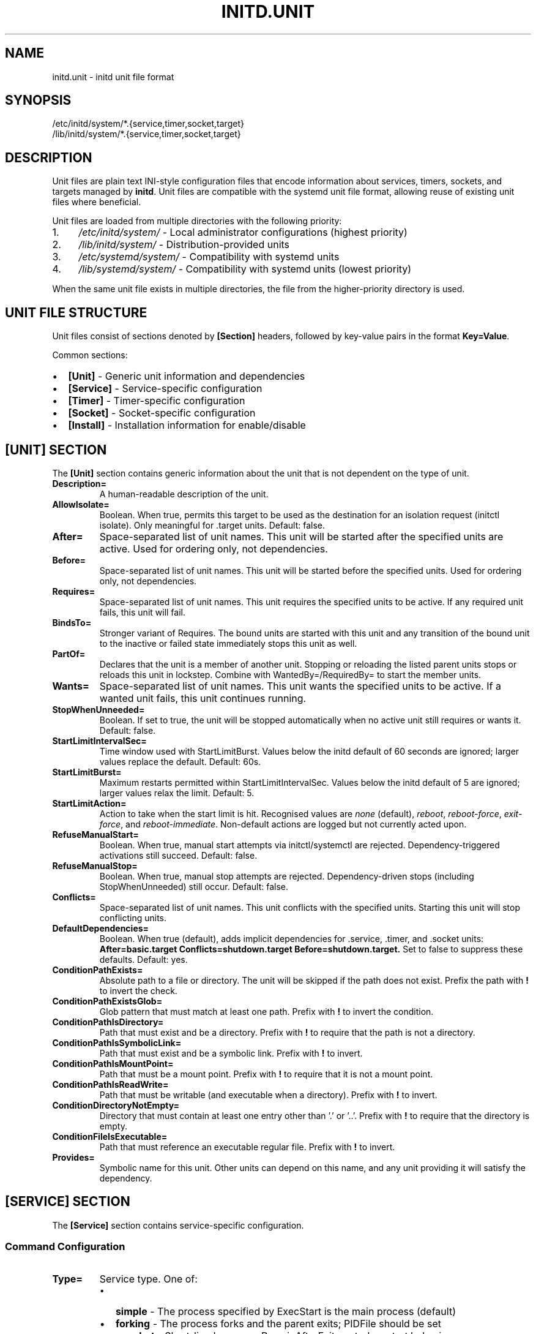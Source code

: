 .TH INITD.UNIT 5 "2025" "initd 0.1" "File Formats"
.SH NAME
initd.unit \- initd unit file format
.SH SYNOPSIS
.nf
/etc/initd/system/*.{service,timer,socket,target}
/lib/initd/system/*.{service,timer,socket,target}
.fi
.SH DESCRIPTION
Unit files are plain text INI-style configuration files that encode information
about services, timers, sockets, and targets managed by
.BR initd .
Unit files are compatible with the systemd unit file format, allowing reuse of
existing unit files where beneficial.
.PP
Unit files are loaded from multiple directories with the following priority:
.IP 1. 4
.I /etc/initd/system/
\- Local administrator configurations (highest priority)
.IP 2.
.I /lib/initd/system/
\- Distribution-provided units
.IP 3.
.I /etc/systemd/system/
\- Compatibility with systemd units
.IP 4.
.I /lib/systemd/system/
\- Compatibility with systemd units (lowest priority)
.PP
When the same unit file exists in multiple directories, the file from the
higher-priority directory is used.
.SH UNIT FILE STRUCTURE
Unit files consist of sections denoted by
.B [Section]
headers, followed by key-value pairs in the format
.BR Key=Value .
.PP
Common sections:
.IP \(bu 2
.B [Unit]
\- Generic unit information and dependencies
.IP \(bu
.B [Service]
\- Service-specific configuration
.IP \(bu
.B [Timer]
\- Timer-specific configuration
.IP \(bu
.B [Socket]
\- Socket-specific configuration
.IP \(bu
.B [Install]
\- Installation information for enable/disable
.SH [UNIT] SECTION
The
.B [Unit]
section contains generic information about the unit that is not dependent on
the type of unit.
.TP
.B Description=
A human-readable description of the unit.
.TP
.B AllowIsolate=
Boolean. When true, permits this target to be used as the destination for an
isolation request (initctl isolate). Only meaningful for .target units.
Default: false.
.TP
.B After=
Space-separated list of unit names. This unit will be started after the
specified units are active. Used for ordering only, not dependencies.
.TP
.B Before=
Space-separated list of unit names. This unit will be started before the
specified units. Used for ordering only, not dependencies.
.TP
.B Requires=
Space-separated list of unit names. This unit requires the specified units
to be active. If any required unit fails, this unit will fail.
.TP
.B BindsTo=
Stronger variant of Requires. The bound units are started with this unit and
any transition of the bound unit to the inactive or failed state immediately
stops this unit as well.
.TP
.B PartOf=
Declares that the unit is a member of another unit. Stopping or reloading the
listed parent units stops or reloads this unit in lockstep. Combine with
WantedBy=/RequiredBy= to start the member units.
.TP
.B Wants=
Space-separated list of unit names. This unit wants the specified units
to be active. If a wanted unit fails, this unit continues running.
.TP
.B StopWhenUnneeded=
Boolean. If set to true, the unit will be stopped automatically when no
active unit still requires or wants it. Default: false.
.TP
.B StartLimitIntervalSec=
Time window used with StartLimitBurst. Values below the initd default of
60 seconds are ignored; larger values replace the default. Default: 60s.
.TP
.B StartLimitBurst=
Maximum restarts permitted within StartLimitIntervalSec. Values below the
initd default of 5 are ignored; larger values relax the limit. Default: 5.
.TP
.B StartLimitAction=
Action to take when the start limit is hit. Recognised values are
\fInone\fR (default), \fIreboot\fR, \fIreboot-force\fR,
\fIexit-force\fR, and \fIreboot-immediate\fR. Non-default actions are
logged but not currently acted upon.
.TP
.B RefuseManualStart=
Boolean. When true, manual start attempts via initctl/systemctl are
rejected. Dependency-triggered activations still succeed. Default: false.
.TP
.B RefuseManualStop=
Boolean. When true, manual stop attempts are rejected. Dependency-driven
stops (including StopWhenUnneeded) still occur. Default: false.
.TP
.B Conflicts=
Space-separated list of unit names. This unit conflicts with the specified
units. Starting this unit will stop conflicting units.
.TP
.B DefaultDependencies=
Boolean. When true (default), adds implicit dependencies for .service, .timer,
and .socket units:
.B After=basic.target Conflicts=shutdown.target Before=shutdown.target.
Set to false to suppress these defaults. Default: yes.
.TP
.B ConditionPathExists=
Absolute path to a file or directory. The unit will be skipped if the path
does not exist. Prefix the path with \fB!\fR to invert the check.
.TP
.B ConditionPathExistsGlob=
Glob pattern that must match at least one path. Prefix with \fB!\fR to invert
the condition.
.TP
.B ConditionPathIsDirectory=
Path that must exist and be a directory. Prefix with \fB!\fR to require that
the path is not a directory.
.TP
.B ConditionPathIsSymbolicLink=
Path that must exist and be a symbolic link. Prefix with \fB!\fR to invert.
.TP
.B ConditionPathIsMountPoint=
Path that must be a mount point. Prefix with \fB!\fR to require that it is
not a mount point.
.TP
.B ConditionPathIsReadWrite=
Path that must be writable (and executable when a directory). Prefix with
\fB!\fR to invert.
.TP
.B ConditionDirectoryNotEmpty=
Directory that must contain at least one entry other than '.' or '..'.
Prefix with \fB!\fR to require that the directory is empty.
.TP
.B ConditionFileIsExecutable=
Path that must reference an executable regular file. Prefix with \fB!\fR to
invert.
.TP
.B Provides=
Symbolic name for this unit. Other units can depend on this name, and any
unit providing it will satisfy the dependency.
.SH [SERVICE] SECTION
The
.B [Service]
section contains service-specific configuration.
.SS Command Configuration
.TP
.B Type=
Service type. One of:
.RS
.IP \(bu 2
.B simple
\- The process specified by ExecStart is the main process (default)
.IP \(bu
.B forking
\- The process forks and the parent exits; PIDFile should be set
.IP \(bu
.B oneshot
\- Short-lived process; RemainAfterExit controls restart behavior
.RE
.TP
.B ExecStart=
Command line to execute to start the service. Must be an absolute path.
Shell syntax is not supported; use
.B /bin/sh -c "..."
for shell commands. Required.
.TP
.B ExecStartPre=
Command line to execute before ExecStart. May be specified multiple times.
.TP
.B ExecStartPost=
Command line to execute after ExecStart. May be specified multiple times.
.TP
.B ExecCondition=
Command that must succeed before ExecStartPre/ExecStart run. Each listed
command is executed in order and the unit is skipped if any exits non-zero.
.TP
.B ExecStop=
Command line to execute to stop the service. If not specified, the service
is terminated by sending SIGTERM.
.TP
.B ExecStopPost=
Command line to execute after the service has been stopped. May be specified
multiple times.
.TP
.B ExecReload=
Command line to execute to reload the service configuration. Typically sends
SIGHUP to the main process.
.SS Process Configuration
.TP
.B User=
User name or UID to run the service as. If not specified, runs as root.
.TP
.B Group=
Group name or GID to run the service as. If not specified, uses the user's
primary group.
.TP
.B WorkingDirectory=
Working directory to use for the service process. If not specified, uses
the root directory.
.TP
.B PIDFile=
Absolute path to a PID file. When provided, initd waits for the file and
tracks the recorded PID (values below initd defaults are ignored).
.SS Environment Configuration
.TP
.B Environment=
Set environment variables. Format:
.BR "KEY=VALUE" .
May be specified multiple times.
.TP
.B EnvironmentFile=
Absolute path to a file containing environment variables in
.BR KEY=VALUE
format, one per line. Lines starting with # are comments.
.SS Restart Configuration
.TP
.B Restart=
Restart policy. One of:
.RS
.IP \(bu 2
.B no
\- Never restart (default)
.IP \(bu
.B always
\- Always restart regardless of exit code
.IP \(bu
.B on-failure
\- Restart only on failure (non-zero exit code)
.RE
.TP
.B RestartSec=
Time to wait before restarting a service. Takes a time value in seconds
(optionally with unit suffix: s, min, h). Default: 100ms.
.TP
.B RestartPreventExitStatus=
Space-separated list of numeric exit codes that should never trigger a
restart even when Restart= would do so. Values outside the range 0-255 are
ignored.
.TP
.B RestartForceExitStatus=
Space-separated list of exit codes that always trigger a restart, even when
Restart=no. Values outside the range 0-255 are ignored.
.SS Timeout Configuration
.TP
.B TimeoutStartSec=
Time to wait for service startup. If the service does not become active
within this time, it is considered failed. Default: 90s.
.TP
.B TimeoutStopSec=
Time to wait for service shutdown. If the service does not stop within
this time, it is forcefully terminated with SIGKILL. Default: 90s.
.TP
.B RemainAfterExit=
Boolean. If true, the service is considered active even after the process
exits. Useful for Type=oneshot. Default: false.
.SS Standard Input/Output/Error
.TP
.B StandardInput=
Controls where the service reads standard input from. Supported values:
.RS
.IP \(bu 2
.B inherit
\- Inherit from parent process (default)
.IP \(bu
.B null
\- Redirect to /dev/null
.IP \(bu
.B tty
\- Connect to TTY specified by TTYPath=
.IP \(bu
.B tty-force
\- Like tty but force even if not a TTY
.IP \(bu
.B file:path
\- Read from the specified file path
.IP \(bu
.B socket
\- Read from socket (for socket-activated services)
.IP \(bu
.B data
\- Read from embedded data (use with StandardInputText= or StandardInputData=)
.RE
.TP
.B StandardOutput=
Controls where the service writes standard output. Supported values:
.RS
.IP \(bu 2
.B inherit
\- Inherit from parent, captured and logged to syslog (default)
.IP \(bu
.B null
\- Redirect to /dev/null
.IP \(bu
.B tty
\- Connect to TTY specified by TTYPath=
.IP \(bu
.B journal
\- Systemd compatibility alias for inherit (logged to syslog)
.IP \(bu
.B syslog
\- Logged to syslog (same as inherit, our default behavior)
.IP \(bu
.B file:path
\- Write to the specified file path (created/truncated)
.IP \(bu
.B socket
\- Write to socket (for socket-activated services)
.RE
.TP
.B StandardError=
Controls where the service writes standard error. Same values as StandardOutput=.
.TP
.B StandardInputText=
Append a line of text to StandardInput= buffer when using StandardInput=data.
Multiple lines may be specified. Each line is automatically followed by a newline character.
C-style escape sequences (like \\n, \\t) are supported.
.TP
.B StandardInputData=
Append base64-encoded binary data to StandardInput= buffer when using StandardInput=data.
Multiple entries may be specified and are decoded and concatenated in order.
Whitespace in the base64 string is ignored.
.TP
.B TTYPath=
Absolute path to TTY device when using StandardInput=tty, StandardOutput=tty,
or StandardError=tty. Example: /dev/console or /dev/tty1.
.SS Security and Resource Control
.TP
.B PrivateTmp=
Boolean. If true, the service gets a private /tmp directory that is isolated
from other services. Implemented using mount namespaces on Linux. Not
supported on other platforms. Default: false.
.TP
.B LimitNOFILE=
Maximum number of open file descriptors for the service. May be a number or
.B infinity
to remove the limit. Default: inherit from system.
.TP
.B KillMode=
Specifies how processes of this service should be terminated. One of:
.RS
.IP \(bu 2
.B process
\- Only terminate the main process (default)
.IP \(bu
.B control-group
\- Terminate all processes in the service's process group
.IP \(bu
.B mixed
\- SIGTERM to main process, then SIGKILL to all processes after 100ms
.IP \(bu
.B none
\- Don't send any signals; service must exit on its own
.RE
.IP
All services run in their own process group. KillMode determines which
processes receive termination signals.
.TP
.B SyslogIdentifier=
Sets the program name used for syslog messages. If not specified, uses the
service unit name. Example: SyslogIdentifier=my-daemon.
.TP
.B SyslogFacility=
Sets the syslog facility for log messages. Supported values: daemon, user,
local0 through local7. Default: daemon.
.TP
.B SyslogLevel=
Sets the minimum syslog level for filtering messages. Supported values:
emerg, alert, crit, err, warning, notice, info, debug. Default: info.
.TP
.B SyslogLevelPrefix=
Boolean. If true, parse BSD syslog priority prefix from service output
(e.g., "<3>" for LOG_ERR). Default: false.
.TP
.B UMask=
Sets the file mode creation mask (umask) for the service process in octal
notation. Determines default permissions for created files and directories.
Example: UMask=0022 (owner rw, group r, other r).
.TP
.B NoNewPrivileges=
Boolean. If true, ensures the service process and all its children can never
gain new privileges through execve(). This prevents privilege escalation via
setuid/setgid binaries and file capabilities. Implemented using
.BR prctl(PR_SET_NO_NEW_PRIVS)
on Linux and
.BR procctl(PROC_NO_NEW_PRIVS_CTL)
on FreeBSD. Not supported on OpenBSD or GNU Hurd (logs warning and continues).
Default: false.
.SH [TIMER] SECTION
The
.B [Timer]
section contains timer-specific configuration. Timer units activate
associated service units at scheduled times.
.TP
.B OnCalendar=
Calendar event expression. Format:
.BR "DayOfWeek Year-Month-Day Hour:Minute:Second" .
Supports shortcuts: daily, weekly, monthly, hourly.
.TP
.B OnBootSec=
Time to wait after boot before activating. Takes a time value.
.TP
.B OnStartupSec=
Time to wait after the timer is started before activating.
.TP
.B OnUnitActiveSec=
Time to wait after the unit was last activated.
.TP
.B OnUnitInactiveSec=
Time to wait after the unit was last deactivated.
.TP
.B Persistent=
Boolean. If true, catch up on missed runs after system boot. Default: false.
.TP
.B RandomizedDelaySec=
Random delay to add to timer events to prevent multiple timers from firing
simultaneously.
.SH [SOCKET] SECTION
The
.B [Socket]
section contains socket-specific configuration. Socket units listen on
network or Unix sockets and activate associated services on connection.
.TP
.B ListenStream=
TCP socket or Unix stream socket to listen on. For TCP:
.BR [address]:port .
For Unix:
.BR /path/to/socket .
May be specified multiple times.
.TP
.B ListenDatagram=
UDP socket or Unix datagram socket to listen on. Same format as ListenStream.
May be specified multiple times.
.TP
.B Accept=
Boolean. If true, a separate service instance is spawned for each connection
(inetd-style). If false, all connections are passed to one service instance.
Default: false.
.TP
.B IdleTimeout=
Time to wait before stopping an idle service. This is an initd-specific
extension not present in systemd. Takes a time value.
.SH [INSTALL] SECTION
The
.B [Install]
section contains installation information used by
.BR "initctl enable"
and
.BR "initctl disable" .
.TP
.B WantedBy=
Space-separated list of target units. When this unit is enabled, symbolic
links are created in the .wants/ directories of the specified targets.
.TP
.B RequiredBy=
Space-separated list of target units. When this unit is enabled, symbolic
links are created in the .requires/ directories of the specified targets.
.TP
.B Also=
Space-separated list of units that should be enabled/disabled along with
this unit.
.SH UNIT TYPES
.SS Service Units (.service)
Service units describe system services. They are the most common unit type
and describe how to start, stop, and restart services.
.SS Timer Units (.timer)
Timer units activate associated service units at scheduled times. The service
unit should have the same base name (e.g., backup.timer activates
backup.service).
.SS Socket Units (.socket)
Socket units activate associated service units on incoming connections. The
service receives the connected socket as file descriptor 3.
.SS Target Units (.target)
Target units group other units together, similar to SysV runlevels. They
have no specific configuration beyond the [Unit] section.
.SH UNSUPPORTED UNIT TYPES
The following systemd unit types are not supported:
.IP \(bu 2
.B .mount
\- Use /etc/fstab instead
.IP \(bu
.B .automount
\- Use /etc/fstab with auto mount options
.IP \(bu
.B .swap
\- Use /etc/fstab for swap configuration
.IP \(bu
.B .path
\- Path-based activation not implemented
.IP \(bu
.B .device
\- Hardware management not implemented
.IP \(bu
.B .scope
\- Runtime-created units (systemd internal)
.IP \(bu
.B .slice
\- cgroup hierarchy management (not implemented)
.SH SPECIFIERS
Unit files support the following specifiers that are replaced at runtime:
.TP
.B %I
Instance name for template units (e.g., eth0 for network@eth0.service)
.TP
.B %i
Same as %I but with escaping for file system paths
.TP
.B %p
Unit name prefix (everything before the @)
.SH EXAMPLES
.SS Simple Service
.nf
[Unit]
Description=My Application
After=network.target

[Service]
Type=simple
ExecStart=/usr/bin/myapp --foreground
User=myapp
Group=myapp
Restart=always
RestartSec=10s

[Install]
WantedBy=multi-user.target
.fi
.SS Forking Service with Security
.nf
[Unit]
Description=Web Server
After=network.target

[Service]
Type=forking
PIDFile=/run/webserver.pid
ExecStart=/usr/sbin/webserver
ExecReload=/bin/kill -HUP $MAINPID
User=www
Group=www
PrivateTmp=true
LimitNOFILE=65536
KillMode=control-group

[Install]
WantedBy=multi-user.target
.fi
.SS Template Service
.nf
[Unit]
Description=Configure %I network interface
After=network-pre.target

[Service]
Type=oneshot
EnvironmentFile=/etc/sysconfig/ifconfig.%I
ExecStart=/usr/libexec/initd/network-services/static %I up
ExecStop=/usr/libexec/initd/network-services/static %I down
RemainAfterExit=yes

[Install]
WantedBy=multi-user.target
.fi
.SS Timer Unit
.nf
[Unit]
Description=Daily Backup

[Timer]
OnCalendar=daily
Persistent=true
RandomizedDelaySec=10min

[Install]
WantedBy=timers.target
.fi
.SS Socket Unit
.nf
[Unit]
Description=SSH Socket

[Socket]
ListenStream=22
Accept=no
IdleTimeout=5min

[Install]
WantedBy=sockets.target
.fi
.SH FILES
.TP
.I /etc/initd/system/*.service
Local service unit files
.TP
.I /lib/initd/system/*.service
System service unit files
.TP
.I /etc/sysconfig/*
Environment configuration files for services
.SH SEE ALSO
.BR initctl (1),
.BR systemctl (1),
.BR init (8),
.BR supervisor-worker (8),
.BR timer-daemon (8),
.BR socket-activator (8)
.SH NOTES
.SS Differences from systemd
.IP \(bu 2
.B IdleTimeout=
in socket units is an initd extension
.IP \(bu
.B PrivateTmp=
is Linux-only (systemd supports it everywhere)
.IP \(bu
.B KillMode=
uses process groups instead of cgroups for portability
.IP \(bu
Many advanced systemd directives are not supported
.SS Platform Compatibility
.IP \(bu 2
.B PrivateTmp=
only works on Linux (uses mount namespaces)
.IP \(bu
.B KillMode=
and
.B LimitNOFILE=
are portable (POSIX standard)
.IP \(bu
Services run in process groups for proper lifecycle management
.SH AUTHOR
Written for the initd project.
.SH COPYRIGHT
Copyright \(co 2025. Licensed under the MIT License.
